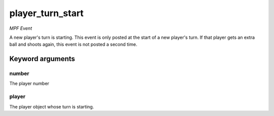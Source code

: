player_turn_start
=================

*MPF Event*

A new player's turn is starting. This event is only posted at the
start of a new player's turn. If that player gets an extra ball and
shoots again, this event is not posted a second time.


Keyword arguments
-----------------

number
~~~~~~
The player number

player
~~~~~~
The player object whose turn is starting.

